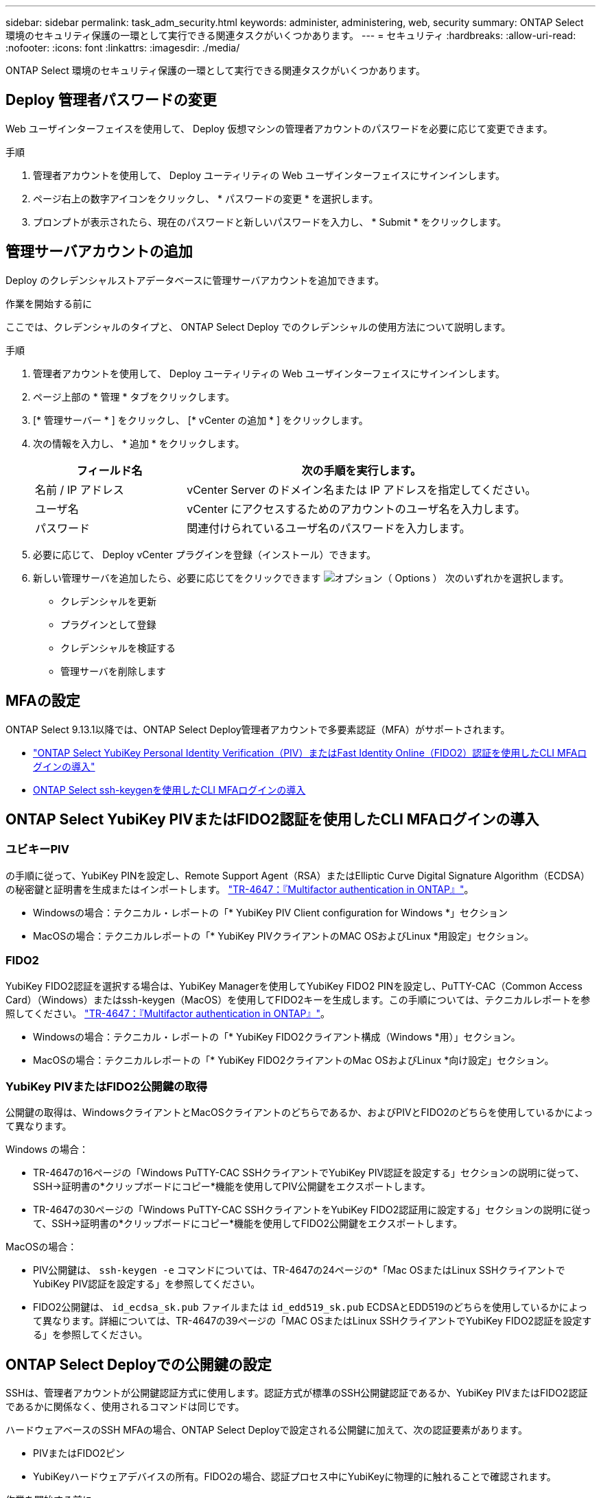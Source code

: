 ---
sidebar: sidebar 
permalink: task_adm_security.html 
keywords: administer, administering, web, security 
summary: ONTAP Select 環境のセキュリティ保護の一環として実行できる関連タスクがいくつかあります。 
---
= セキュリティ
:hardbreaks:
:allow-uri-read: 
:nofooter: 
:icons: font
:linkattrs: 
:imagesdir: ./media/


[role="lead"]
ONTAP Select 環境のセキュリティ保護の一環として実行できる関連タスクがいくつかあります。



== Deploy 管理者パスワードの変更

Web ユーザインターフェイスを使用して、 Deploy 仮想マシンの管理者アカウントのパスワードを必要に応じて変更できます。

.手順
. 管理者アカウントを使用して、 Deploy ユーティリティの Web ユーザインターフェイスにサインインします。
. ページ右上の数字アイコンをクリックし、 * パスワードの変更 * を選択します。
. プロンプトが表示されたら、現在のパスワードと新しいパスワードを入力し、 * Submit * をクリックします。




== 管理サーバアカウントの追加

Deploy のクレデンシャルストアデータベースに管理サーバアカウントを追加できます。

.作業を開始する前に
ここでは、クレデンシャルのタイプと、 ONTAP Select Deploy でのクレデンシャルの使用方法について説明します。

.手順
. 管理者アカウントを使用して、 Deploy ユーティリティの Web ユーザインターフェイスにサインインします。
. ページ上部の * 管理 * タブをクリックします。
. [* 管理サーバー * ] をクリックし、 [* vCenter の追加 * ] をクリックします。
. 次の情報を入力し、 * 追加 * をクリックします。
+
[cols="30,70"]
|===
| フィールド名 | 次の手順を実行します。 


| 名前 / IP アドレス | vCenter Server のドメイン名または IP アドレスを指定してください。 


| ユーザ名 | vCenter にアクセスするためのアカウントのユーザ名を入力します。 


| パスワード | 関連付けられているユーザ名のパスワードを入力します。 
|===
. 必要に応じて、 Deploy vCenter プラグインを登録（インストール）できます。
. 新しい管理サーバを追加したら、必要に応じてをクリックできます image:icon_kebab.gif["オプション（ Options ）"] 次のいずれかを選択します。
+
** クレデンシャルを更新
** プラグインとして登録
** クレデンシャルを検証する
** 管理サーバを削除します






== MFAの設定

ONTAP Select 9.13.1以降では、ONTAP Select Deploy管理者アカウントで多要素認証（MFA）がサポートされます。

* link:task_adm_security.html#ontap-select-deploy-cli-mfa-login-using-yubikey-piv-or-fido2-authentication["ONTAP Select YubiKey Personal Identity Verification（PIV）またはFast Identity Online（FIDO2）認証を使用したCLI MFAログインの導入"]
* <<ONTAP Select ssh-keygenを使用したCLI MFAログインの導入>>




== ONTAP Select YubiKey PIVまたはFIDO2認証を使用したCLI MFAログインの導入



=== ユビキーPIV

の手順に従って、YubiKey PINを設定し、Remote Support Agent（RSA）またはElliptic Curve Digital Signature Algorithm（ECDSA）の秘密鍵と証明書を生成またはインポートします。 link:https://docs.netapp.com/us-en/ontap-technical-reports/security.html#multifactor-authentication["TR-4647：『Multifactor authentication in ONTAP』"^]。

* Windowsの場合：テクニカル・レポートの「* YubiKey PIV Client configuration for Windows *」セクション
* MacOSの場合：テクニカルレポートの「* YubiKey PIVクライアントのMAC OSおよびLinux *用設定」セクション。




=== FIDO2

YubiKey FIDO2認証を選択する場合は、YubiKey Managerを使用してYubiKey FIDO2 PINを設定し、PuTTY-CAC（Common Access Card）（Windows）またはssh-keygen（MacOS）を使用してFIDO2キーを生成します。この手順については、テクニカルレポートを参照してください。 link:https://docs.netapp.com/us-en/ontap-technical-reports/security.html#multifactor-authentication["TR-4647：『Multifactor authentication in ONTAP』"^]。

* Windowsの場合：テクニカル・レポートの「* YubiKey FIDO2クライアント構成（Windows *用）」セクション。
* MacOSの場合：テクニカルレポートの「* YubiKey FIDO2クライアントのMac OSおよびLinux *向け設定」セクション。




=== YubiKey PIVまたはFIDO2公開鍵の取得

公開鍵の取得は、WindowsクライアントとMacOSクライアントのどちらであるか、およびPIVとFIDO2のどちらを使用しているかによって異なります。

.Windows の場合：
* TR-4647の16ページの「Windows PuTTY-CAC SSHクライアントでYubiKey PIV認証を設定する」セクションの説明に従って、SSH→証明書の*クリップボードにコピー*機能を使用してPIV公開鍵をエクスポートします。
* TR-4647の30ページの「Windows PuTTY-CAC SSHクライアントをYubiKey FIDO2認証用に設定する」セクションの説明に従って、SSH→証明書の*クリップボードにコピー*機能を使用してFIDO2公開鍵をエクスポートします。


.MacOSの場合：
* PIV公開鍵は、 `ssh-keygen -e` コマンドについては、TR-4647の24ページの*「Mac OSまたはLinux SSHクライアントでYubiKey PIV認証を設定する」を参照してください。
* FIDO2公開鍵は、 `id_ecdsa_sk.pub` ファイルまたは `id_edd519_sk.pub` ECDSAとEDD519のどちらを使用しているかによって異なります。詳細については、TR-4647の39ページの「MAC OSまたはLinux SSHクライアントでYubiKey FIDO2認証を設定する」を参照してください。




== ONTAP Select Deployでの公開鍵の設定

SSHは、管理者アカウントが公開鍵認証方式に使用します。認証方式が標準のSSH公開鍵認証であるか、YubiKey PIVまたはFIDO2認証であるかに関係なく、使用されるコマンドは同じです。

ハードウェアベースのSSH MFAの場合、ONTAP Select Deployで設定される公開鍵に加えて、次の認証要素があります。

* PIVまたはFIDO2ピン
* YubiKeyハードウェアデバイスの所有。FIDO2の場合、認証プロセス中にYubiKeyに物理的に触れることで確認されます。


.作業を開始する前に
YubiKey用に設定されたPIVまたはFIDO2公開鍵を設定します。ONTAP Select Deploy CLIコマンド `security publickey add -key` はPIVまたはFIDO2で同じで、公開鍵文字列が異なります。

公開鍵は次の場所から取得します。

* PuTTY-CAC for PIVおよびFIDO2（Windows）の*クリップボードにコピー*機能
* を使用したSSH互換形式での公開鍵のエクスポート `ssh-keygen -e` PIVのコマンド
* 次の場所にある公開鍵ファイル： `~/.ssh/id_***_sk.pub` FIDO2用ファイル（MacOS）


.手順
. 生成されたキーを `.ssh/id_***.pub` ファイル。
. を使用して、生成されたキーをONTAP Select Deployに追加します。 `security publickey add -key <key>` コマンドを実行します
+
[listing]
----
(ONTAPdeploy) security publickey add -key "ssh-rsa <key> user@netapp.com"
----
. を使用してMFA認証を有効にする `security multifactor authentication enable` コマンドを実行します
+
[listing]
----
(ONTAPdeploy) security multifactor authentication enable
MFA enabled Successfully
----




== SSH経由のYubiKey PIV認証を使用したONTAP Select Deployへのログイン

SSH経由のYubiKey PIV認証を使用してONTAP Select Deployにログインできます。

.手順
. YubiKeyトークン、SSHクライアント、およびONTAP Select Deployを設定したら、SSH経由でMFA YubiKey PIV認証を使用できます。
. ONTAP Select Deployにログインします。Windows PuTTY-CAC SSHクライアントを使用している場合は、YubiKey PINの入力を求めるダイアログが表示されます。
. YubiKeyを接続してデバイスからログインします。


.出力例
[listing]
----
login as: admin
Authenticating with public key "<public_key>"
Further authentication required
<admin>'s password:

NetApp ONTAP Select Deploy Utility.
Copyright (C) NetApp Inc.
All rights reserved.

Version: NetApp Release 9.13.1 Build:6811765 08-17-2023 03:08:09

(ONTAPdeploy)
----


== ONTAP Select ssh-keygenを使用したCLI MFAログインの導入

。 `ssh-keygen` コマンドは、SSHの新しい認証キーペアを作成するためのツールです。キーペアは、ログインの自動化、シングルサインオン、およびホストの認証に使用されます。

。 `ssh-keygen` コマンドは、認証キーに対して複数の公開鍵アルゴリズムをサポートしています。

* アルゴリズムは、 `-t` オプション
* キーサイズは、 `-b` オプション


.出力例
[listing]
----
ssh-keygen -t ecdsa -b 521
ssh-keygen -t ed25519
ssh-keygen -t ecdsa
----
.手順
. 生成されたキーを `.ssh/id_***.pub` ファイル。
. を使用して、生成されたキーをONTAP Select Deployに追加します。 `security publickey add -key <key>` コマンドを実行します
+
[listing]
----
(ONTAPdeploy) security publickey add -key "ssh-rsa <key> user@netapp.com"
----
. を使用してMFA認証を有効にする `security multifactor authentication enable` コマンドを実行します
+
[listing]
----
(ONTAPdeploy) security multifactor authentication enable
MFA enabled Successfully
----
. MFAを有効にしたら、ONTAP Select Deployシステムにログインします。次の例のような出力が表示されます。
+
[listing]
----
[<user ID> ~]$ ssh <admin>
Authenticated with partial success.
<admin>'s password:

NetApp ONTAP Select Deploy Utility.
Copyright (C) NetApp Inc.
All rights reserved.

Version: NetApp Release 9.13.1 Build:6811765 08-17-2023 03:08:09

(ONTAPdeploy)
----




=== MFAから単一要素認証への移行

Deploy管理者アカウントのMFAは、次の方法で無効にできます。

* Secure Shell（SSH）を使用して管理者としてDeploy CLIにログインできる場合は、次のコマンドを実行してMFAを無効にします。 `security multifactor authentication disable` Deploy CLIからコマンドを入力します。
+
[listing]
----
(ONTAPdeploy) security multifactor authentication disable
MFA disabled Successfully
----
* SSHを使用してDeploy CLIに管理者としてログインできない場合は、次の手順を実行します。
+
.. vCenterまたはvSphereからDeploy仮想マシン（VM）のビデオコンソールに接続します。
.. 管理者アカウントを使用してDeploy CLIにログインします。
.. を実行します `security multifactor authentication disable` コマンドを実行します
+
[listing]
----
Debian GNU/Linux 11 <user ID> tty1

<hostname> login: admin
Password:

NetApp ONTAP Select Deploy Utility.
Copyright (C) NetApp Inc.
All rights reserved.

Version: NetApp Release 9.13.1 Build:6811765 08-17-2023 03:08:09

(ONTAPdeploy) security multifactor authentication disable
MFA disabled successfully

(ONTAPdeploy)
----


* 管理者は、次のコマンドを使用して公開鍵を削除できます。
`security publickey delete -key`

